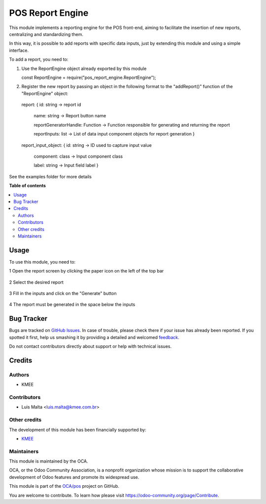 =================
POS Report Engine
=================

.. !!!!!!!!!!!!!!!!!!!!!!!!!!!!!!!!!!!!!!!!!!!!!!!!!!!!
   !! This file is generated by oca-gen-addon-readme !!
   !! changes will be overwritten.                   !!
   !!!!!!!!!!!!!!!!!!!!!!!!!!!!!!!!!!!!!!!!!!!!!!!!!!!!

.. |badge1| image:: https://img.shields.io/badge/maturity-Beta-yellow.png
    :target: https://odoo-community.org/page/development-status
    :alt: Beta
.. |badge2| image:: https://img.shields.io/badge/licence-LGPL--3-blue.png
    :target: http://www.gnu.org/licenses/lgpl-3.0-standalone.html
    :alt: License: LGPL-3
.. |badge3| image:: https://img.shields.io/badge/github-OCA%2Fpos-lightgray.png?logo=github
    :target: https://github.com/OCA/pos/tree/14.0/pos_report_engine
    :alt: OCA/pos
.. |badge4| image:: https://img.shields.io/badge/weblate-Translate%20me-F47D42.png
    :target: https://translation.odoo-community.org/projects/pos-14-0/pos-14-0-pos_report_engine
    :alt: Translate me on Weblate
.. |badge5| image:: https://img.shields.io/badge/runbot-Try%20me-875A7B.png
    :target: https://runbot.odoo-community.org/runbot/184/14.0
    :alt: Try me on Runbot

|badge1| |badge2| |badge3| |badge4| |badge5| 

This module implements a reporting engine for the POS front-end, aiming to facilitate the insertion of new reports, centralizing and standardizing them.

In this way, it is possible to add reports with specific data inputs, just by extending this module and using a simple interface.


To add a report, you need to:

1. Use the ReportEngine object already exported by this module

   const ReportEngine = require("pos_report_engine.ReportEngine");


2. Register the new report by passing an object in the following format to the "addReport()" function of the "ReportEngine" object:

  report:
  {   id: string -> report id

      name: string -> Report button name

      reportGeneratorHandle: Function -> Function responsible for generating and returning the report

      reportInputs: list -> List of data input component objects for report generation   }



  report_input_object:
  {   id: string -> ID used to capture input value

      component: class -> Input component class

      label: string -> Input field label }


See the examples folder for more details

**Table of contents**

.. contents::
   :local:

Usage
=====

To use this module, you need to:

1 Open the report screen by clicking the paper icon on the left of the top bar

  .. figure:: https://raw.githubusercontent.com/OCA/pos/14.0/pos_report_engine/static/description/open_report_screen.png
   :width: 800px

2 Select the desired report

  .. figure:: https://raw.githubusercontent.com/OCA/pos/14.0/pos_report_engine/static/description/select_report.png
   :width: 800px

3 Fill in the inputs and click on the "Generate" button

  .. figure:: https://raw.githubusercontent.com/OCA/pos/14.0/pos_report_engine/static/description/input_and_generate.png
   :width: 800px


4 The report must be generated in the space below the inputs

  .. figure:: https://raw.githubusercontent.com/OCA/pos/14.0/pos_report_engine/static/description/generated_report.png
   :width: 800px

Bug Tracker
===========

Bugs are tracked on `GitHub Issues <https://github.com/OCA/pos/issues>`_.
In case of trouble, please check there if your issue has already been reported.
If you spotted it first, help us smashing it by providing a detailed and welcomed
`feedback <https://github.com/OCA/pos/issues/new?body=module:%20pos_report_engine%0Aversion:%2014.0%0A%0A**Steps%20to%20reproduce**%0A-%20...%0A%0A**Current%20behavior**%0A%0A**Expected%20behavior**>`_.

Do not contact contributors directly about support or help with technical issues.

Credits
=======

Authors
~~~~~~~

* KMEE

Contributors
~~~~~~~~~~~~

* Luis Malta <luis.malta@kmee.com.br>

Other credits
~~~~~~~~~~~~~

The development of this module has been financially supported by:

* `KMEE <https://www.kmee.com.br>`__

Maintainers
~~~~~~~~~~~

This module is maintained by the OCA.

.. image:: https://odoo-community.org/logo.png
   :alt: Odoo Community Association
   :target: https://odoo-community.org

OCA, or the Odoo Community Association, is a nonprofit organization whose
mission is to support the collaborative development of Odoo features and
promote its widespread use.

This module is part of the `OCA/pos <https://github.com/OCA/pos/tree/14.0/pos_report_engine>`_ project on GitHub.

You are welcome to contribute. To learn how please visit https://odoo-community.org/page/Contribute.
